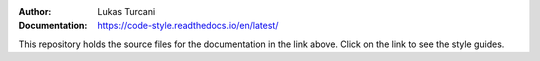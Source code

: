 :Author: Lukas Turcani
:Documentation: https://code-style.readthedocs.io/en/latest/

This repository holds the source files for the documentation in the
link above. Click on the link to see the style guides.

